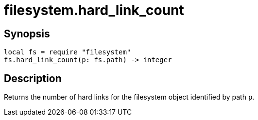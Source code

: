 = filesystem.hard_link_count

ifeval::["{doctype}" == "manpage"]

== Name

Emilua - Lua execution engine

endif::[]

== Synopsis

[source,lua]
----
local fs = require "filesystem"
fs.hard_link_count(p: fs.path) -> integer
----

== Description

Returns the number of hard links for the filesystem object identified by path
`p`.
